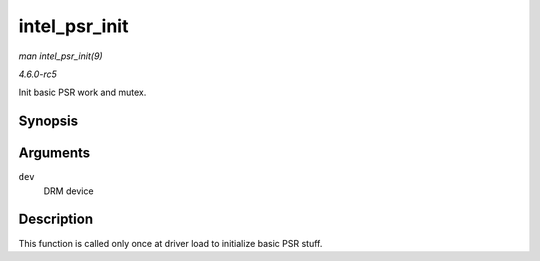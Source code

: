 .. -*- coding: utf-8; mode: rst -*-

.. _API-intel-psr-init:

==============
intel_psr_init
==============

*man intel_psr_init(9)*

*4.6.0-rc5*

Init basic PSR work and mutex.


Synopsis
========

.. c:function:: void intel_psr_init( struct drm_device * dev )

Arguments
=========

``dev``
    DRM device


Description
===========

This function is called only once at driver load to initialize basic PSR
stuff.


.. ------------------------------------------------------------------------------
.. This file was automatically converted from DocBook-XML with the dbxml
.. library (https://github.com/return42/sphkerneldoc). The origin XML comes
.. from the linux kernel, refer to:
..
.. * https://github.com/torvalds/linux/tree/master/Documentation/DocBook
.. ------------------------------------------------------------------------------
